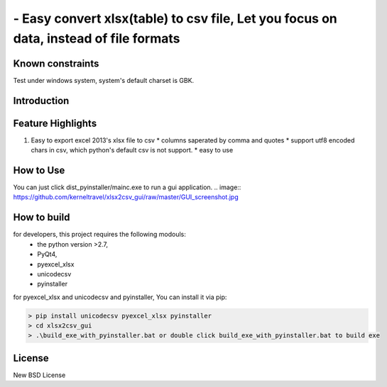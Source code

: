 ================================================================================
 - Easy convert xlsx(table) to csv file, Let you focus on data, instead of file formats
================================================================================

Known constraints
==================

Test under windows system, system's default charset is GBK.

Introduction
================================================================================

Feature Highlights
===================

1. Easy to export excel 2013's xlsx file to csv
   * columns saperated by comma and quotes
   * support utf8 encoded chars in csv, which python's default csv is not support.
   * easy to use



How to Use 
================================================================================
You can just click dist_pyinstaller/mainc.exe to run a gui application.
.. image:: https://github.com/kerneltravel/xlsx2csv_gui/raw/master/GUI_screenshot.jpg

How to build
================================================================================
for developers, this project requires the following modouls:
  * the python version >2.7,
  * PyQt4,
  * pyexcel_xlsx
  * unicodecsv
  * pyinstaller

for pyexcel_xlsx and unicodecsv and pyinstaller, You can install it via pip:

.. code-block:: bash

    > pip install unicodecsv pyexcel_xlsx pyinstaller
    > cd xlsx2csv_gui
    > .\build_exe_with_pyinstaller.bat or double click build_exe_with_pyinstaller.bat to build exe


License
================================================================================

New BSD License
